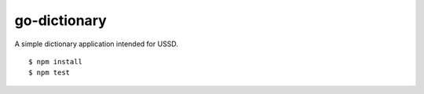 go-dictionary
=================

|travis|_

A simple dictionary application intended for USSD. 

::

    $ npm install
    $ npm test


.. |travis| image:: https://travis-ci.org/praekelt/go-dictionary.png?branch=develop
.. _travis: https://travis-ci.org/praekelt/go-dictionary
.. _vumi-jssandbox-toolkit: https://github.com/praekelt/vumi-jssandbox-toolkit/tree/release/0.2.x
